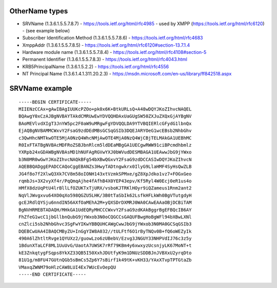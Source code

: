 OtherName types
---------------

- SRVName (1.3.6.1.5.5.7.8.7)
  - https://tools.ietf.org/html/rfc4985
  - used by XMPP (https://tools.ietf.org/html/rfc6120)
  - (see example below)

- Subscriber Identification Method (1.3.6.1.5.5.7.8.6)
  - https://tools.ietf.org/html/rfc4683

- XmppAddr (1.3.6.1.5.5.7.8.5)
  - https://tools.ietf.org/html/rfc6120#section-13.7.1.4

- Hardware module name (1.3.6.1.5.5.7.8.4)
  - https://tools.ietf.org/html/rfc4108#section-5

- Permanent Identifier (1.3.6.1.5.5.7.8.3)
  - https://tools.ietf.org/html/rfc4043.html

- KRB5PrincipalName (1.3.6.1.5.2.2)
  - https://tools.ietf.org/html/rfc4556

- NT Principal Name (1.3.6.1.4.1.311.20.2.3)
  - https://msdn.microsoft.com/en-us/library/ff842518.aspx


SRVName example
---------------

::

  -----BEGIN CERTIFICATE-----
  MIIENzCCAx+gAwIBAgIUUKcPZOo+pk0x6K+BtkURLsQ+A48wDQYJKoZIhvcNAQEL
  BQAwgY0xCzAJBgNVBAYTAkdCMRUwEwYDVQQHDAxUaGUgSW50ZXJuZXQxGjAYBgNV
  BAoMEVlvdXIgT3JnYW5pc2F0aW9uMRgwFgYDVQQLDA9YTVBQIERlcGFydG1lbnQx
  EjAQBgNVBAMMCWxvY2FsaG9zdDEdMBsGCSqGSIb3DQEJARYOeG1wcEBsb2NhbGhv
  c3QwHhcNMTkwOTE5MjA0NzQ4WhcNMjAwOTE4MjA0NzQ4WjCBjTELMAkGA1UEBhMC
  R0IxFTATBgNVBAcMDFRoZSBJbnRlcm5ldDEaMBgGA1UECgwRWW91ciBPcmdhbmlz
  YXRpb24xGDAWBgNVBAsMD1hNUFAgRGVwYXJ0bWVudDESMBAGA1UEAwwJbG9jYWxo
  b3N0MR0wGwYJKoZIhvcNAQkBFg54bXBwQGxvY2FsaG9zdDCCASIwDQYJKoZIhvcN
  AQEBBQADggEPADCCAQoCggEBANZs3HwyTADtngwkrx0IlyG9LlaHMF4SyHsQwZLB
  JG4f8o7f2XlwQ3Xk7CV8m58oIONH143xtVzmkSPMxe/gZ8XpJdko1vz7+FOGxGeo
  rqmbJs+3X2vyXf4r/PqQmqAjhe4fAfhB4X0YEP43epv/Kf5Ryl4W0Ecj0eR1us4o
  HMfX8dzUqPtU4lrBllLfOZUKTxTjURX/vsboKJTRKlHOyr9iQZameus1Rnm2ant2
  NqVlJWvgxvu64XO0qXo598QGZU5LHK/3B0tTaSbIk62LsfkHFLkWh0BgVTutgdyH
  gcEJRdlQYSju6nndIN56AXfOaMEhA2M+yQXSDrDXMRJ0WA0CAwEAAaOBjDCBiTAM
  BgNVHRMEBTADAQH/MHkGA1UdEQRyMHCCCWxvY2FsaG9zdKAkBggrBgEFBQcIB6AY
  FhZfeG1wcC1jbGllbnQubG9jYWxob3N0oCQGCCsGAQUFBwgHoBgWFl94bXBwLXNl
  cnZlci5sb2NhbGhvc3SgFwYIKwYBBQUHCAWgCwwJbG9jYWxob3N0MA0GCSqGSIb3
  DQEBCwUAA4IBAQCMByZU+InGgYIW8A032//tULFtf6O1rByTNQv0B+fQ6oWEZyIk
  490A6lZhtltRvge1QYUXz2/guowLzo6zUBebV/Ezvg3JNGUY33NHPVdIJ76c3z5y
  1BdunXTaLCF8ML1UuUvG/UaotA7UWSK7rRf79KBm4y6xwxyzUcsnjyLK67MoNT+t
  kE3ZnkqtygFSqps8YkXZ33QB5I50XxhJDUtfyK9m1DNUzSDDBJnJVBXxU2yrqDto
  81U1g/m8FU47GUtnQGb5sBmCs5Zp6Y7sBirf1k49tK+vKH33/YAxXTvpTPTGtaZb
  VMaxqZWNM79oHlzCAW8LUI4Ex7WUcEvOepQU
  -----END CERTIFICATE-----
